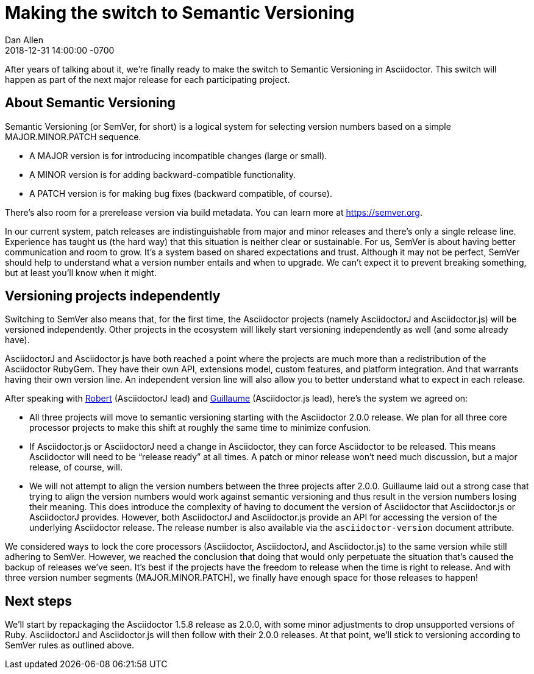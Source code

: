 = Making the switch to Semantic Versioning
Dan Allen
2018-12-31
:revdate: 2018-12-31 14:00:00 -0700
:page-tags: [announcement, asciidoctor, asciidoctorj, asciidoctor.js]
:url-semver: https://semver.org

After years of talking about it, we're finally ready to make the switch to Semantic Versioning in Asciidoctor.
This switch will happen as part of the next major release for each participating project.

== About Semantic Versioning

Semantic Versioning (or SemVer, for short) is a logical system for selecting version numbers based on a simple MAJOR.MINOR.PATCH sequence.

* A MAJOR version is for introducing incompatible changes (large or small).
* A MINOR version is for adding backward-compatible functionality.
* A PATCH version is for making bug fixes (backward compatible, of course).

There's also room for a prerelease version via build metadata.
You can learn more at {url-semver}[^].

In our current system, patch releases are indistinguishable from major and minor releases and there's only a single release line.
Experience has taught us (the hard way) that this situation is neither clear or sustainable.
For us, SemVer is about having better communication and room to grow.
It's a system based on shared expectations and trust.
Although it may not be perfect, SemVer should help to understand what a version number entails and when to upgrade.
We can't expect it to prevent breaking something, but at least you'll know when it might.

== Versioning projects independently

Switching to SemVer also means that, for the first time, the Asciidoctor projects (namely AsciidoctorJ and Asciidoctor.js) will be versioned independently.
Other projects in the ecosystem will likely start versioning independently as well (and some already have).

AsciidoctorJ and Asciidoctor.js have both reached a point where the projects are much more than a redistribution of the Asciidoctor RubyGem.
They have their own API, extensions model, custom features, and platform integration.
And that warrants having their own version line.
An independent version line will also allow you to better understand what to expect in each release.

After speaking with https://github.com/robertpanzer[Robert^] (AsciidoctorJ lead) and https://github.com/mogztter[Guillaume^] (Asciidoctor.js lead), here's the system we agreed on:

* All three projects will move to semantic versioning starting with the Asciidoctor 2.0.0 release.
We plan for all three core processor projects to make this shift at roughly the same time to minimize confusion.

* If Asciidoctor.js or AsciidoctorJ need a change in Asciidoctor, they can force Asciidoctor to be released.
This means Asciidoctor will need to be "`release ready`" at all times.
A patch or minor release won't need much discussion, but a major release, of course, will.

* We will not attempt to align the version numbers between the three projects after 2.0.0.
Guillaume laid out a strong case that trying to align the version numbers would work against semantic versioning and thus result in the version numbers losing their meaning.
This does introduce the complexity of having to document the version of Asciidoctor that Asciidoctor.js or AsciidoctorJ provides.
However, both AsciidoctorJ and Asciidoctor.js provide an API for accessing the version of the underlying Asciidoctor release.
The release number is also available via the `asciidoctor-version` document attribute.

We considered ways to lock the core processors (Asciidoctor, AsciidoctorJ, and Asciidoctor.js) to the same version while still adhering to SemVer.
However, we reached the conclusion that doing that would only perpetuate the situation that's caused the backup of releases we've seen.
It's best if the projects have the freedom to release when the time is right to release.
And with three version number segments (MAJOR.MINOR.PATCH), we finally have enough space for those releases to happen!

== Next steps

We'll start by repackaging the Asciidoctor 1.5.8 release as 2.0.0, with some minor adjustments to drop unsupported versions of Ruby.
AsciidoctorJ and Asciidoctor.js will then follow with their 2.0.0 releases.
At that point, we'll stick to versioning according to SemVer rules as outlined above.
